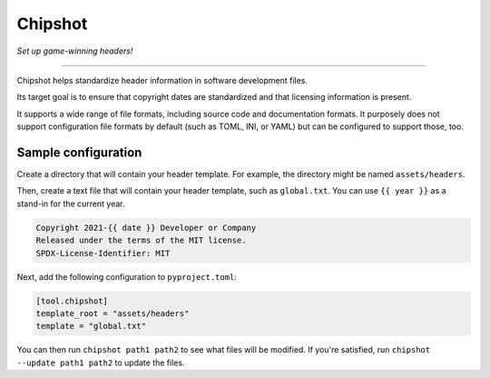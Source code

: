 ..
    This file is a part of Chipshot <https://github.com/kurtmckee/chipshot>
    Copyright 2022-2023 Kurt McKee <contactme@kurtmckee.org>
    SPDX-License-Identifier: MIT


Chipshot
########

*Set up game-winning headers!*

----

Chipshot helps standardize header information in software development files.

Its target goal is to ensure that copyright dates are standardized
and that licensing information is present.

It supports a wide range of file formats,
including source code and documentation formats.
It purposely does not support configuration file formats by default
(such as TOML, INI, or YAML)
but can be configured to support those, too.


Sample configuration
====================

Create a directory that will contain your header template.
For example, the directory might be named ``assets/headers``.

Then, create a text file that will contain your header template,
such as ``global.txt``.
You can use ``{{ year }}`` as a stand-in for the current year.

..  code-block:: text

    Copyright 2021-{{ date }} Developer or Company
    Released under the terms of the MIT license.
    SPDX-License-Identifier: MIT

Next, add the following configuration to ``pyproject.toml``:

..  code-block:: toml

    [tool.chipshot]
    template_root = "assets/headers"
    template = "global.txt"

You can then run ``chipshot path1 path2`` to see what files will be modified.
If you're satisfied, run ``chipshot --update path1 path2`` to update the files.
